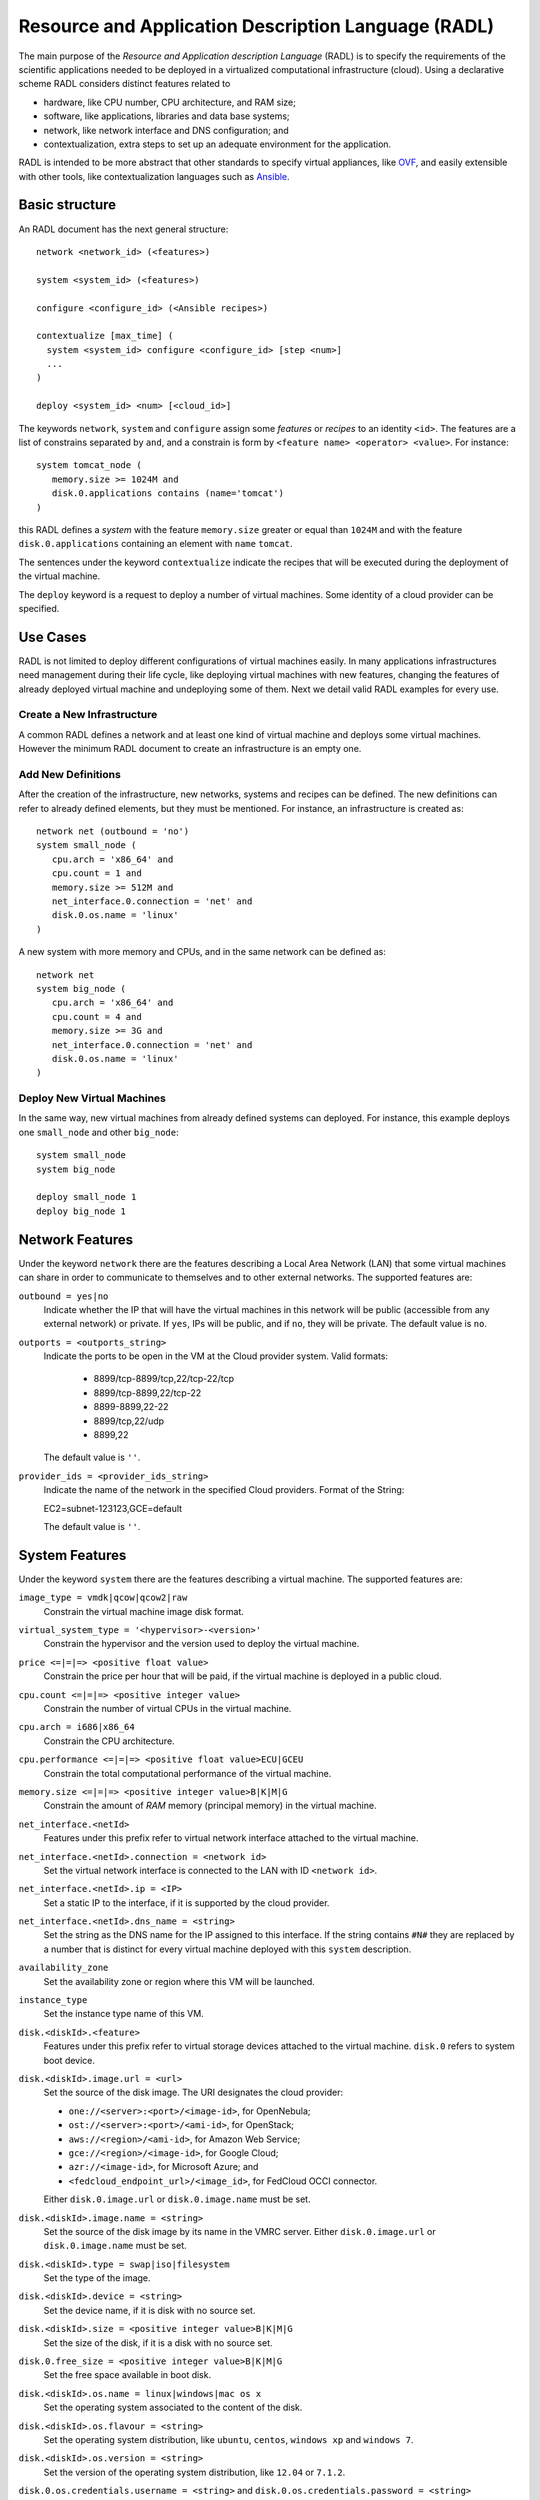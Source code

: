 
Resource and Application Description Language (RADL)
====================================================

The main purpose of the *Resource and Application description Language* (RADL)
is to specify the requirements of the scientific applications needed to be
deployed in a virtualized computational infrastructure (cloud). Using a
declarative scheme RADL considers distinct features related to

- hardware, like CPU number, CPU architecture, and RAM size;
- software, like applications, libraries and data base systems;
- network, like network interface and DNS configuration; and
- contextualization, extra steps to set up an adequate environment for the
  application.

RADL is intended to be more abstract that other standards to specify virtual
appliances, like `OVF <http://www.dmtf.org/standards/ovf>`_, and easily
extensible with other tools, like contextualization languages such as 
`Ansible <http://www.ansible.com>`_.

Basic structure
---------------

An RADL document has the next general structure::

   network <network_id> (<features>)

   system <system_id> (<features>)

   configure <configure_id> (<Ansible recipes>)

   contextualize [max_time] (
     system <system_id> configure <configure_id> [step <num>]
     ...
   )

   deploy <system_id> <num> [<cloud_id>] 

The keywords ``network``, ``system`` and ``configure`` assign some *features*
or *recipes* to an identity ``<id>``. The features are a list of constrains
separated by ``and``, and a constrain is form by
``<feature name> <operator> <value>``. For instance::

   system tomcat_node (
      memory.size >= 1024M and
      disk.0.applications contains (name='tomcat')
   )

this RADL defines a *system* with the feature ``memory.size`` greater or equal
than ``1024M`` and with the feature ``disk.0.applications`` containing an
element with ``name`` ``tomcat``.

The sentences under the keyword ``contextualize`` indicate the recipes that
will be executed during the deployment of the virtual machine.

The ``deploy`` keyword is a request to deploy a number of virtual machines.
Some identity of a cloud provider can be specified.

Use Cases
---------

RADL is not limited to deploy different configurations of virtual machines
easily. In many applications infrastructures need management during their life
cycle, like deploying virtual machines with new features, changing the
features of already deployed virtual machine and undeploying some of them.
Next we detail valid RADL examples for every use.

.. todo::

   Add support in RADL to undeploy virtual machine.

.. todo::

   Add support in RADL to modify features of already deployed virtual machine.

Create a New Infrastructure
^^^^^^^^^^^^^^^^^^^^^^^^^^^

A common RADL defines a network and at least one kind of virtual machine and
deploys some virtual machines. However the minimum RADL document to create
an infrastructure is an empty one.

Add New Definitions
^^^^^^^^^^^^^^^^^^^

After the creation of the infrastructure, new networks, systems and recipes
can be defined. The new definitions can refer to already defined elements,
but they must be mentioned. For instance, an infrastructure is created as::

   network net (outbound = 'no')
   system small_node (
      cpu.arch = 'x86_64' and
      cpu.count = 1 and
      memory.size >= 512M and
      net_interface.0.connection = 'net' and
      disk.0.os.name = 'linux'
   )

A new system with more memory and CPUs, and in the same network can be defined
as::

   network net
   system big_node (
      cpu.arch = 'x86_64' and
      cpu.count = 4 and
      memory.size >= 3G and
      net_interface.0.connection = 'net' and
      disk.0.os.name = 'linux'
   )


Deploy New Virtual Machines
^^^^^^^^^^^^^^^^^^^^^^^^^^^

In the same way, new virtual machines from already defined systems can deployed.
For instance, this example deploys one ``small_node`` and other ``big_node``::

   system small_node
   system big_node

   deploy small_node 1
   deploy big_node 1


Network Features
----------------

Under the keyword ``network`` there are the features describing a Local Area
Network (LAN) that some virtual machines can share in order to communicate
to themselves and to other external networks.
The supported features are:

``outbound = yes|no``
   Indicate whether the IP that will have the virtual machines in this network
   will be public (accessible from any external network) or private.
   If ``yes``, IPs will be public, and if ``no``, they will be private.
   The default value is ``no``.

``outports = <outports_string>``
   Indicate the ports to be open in the VM at the Cloud provider system.
   Valid formats:

	* 8899/tcp-8899/tcp,22/tcp-22/tcp
	* 8899/tcp-8899,22/tcp-22
	* 8899-8899,22-22
	* 8899/tcp,22/udp
	* 8899,22

   The default value is ``''``.
   
``provider_ids = <provider_ids_string>``
   Indicate the name of the network in the specified Cloud providers.
   Format of the String: 
   
   EC2=subnet-123123,GCE=default
   
   The default value is ``''``.

System Features
---------------

Under the keyword ``system`` there are the features describing a virtual
machine.  The supported features are:

``image_type = vmdk|qcow|qcow2|raw``
   Constrain the virtual machine image disk format.

``virtual_system_type = '<hypervisor>-<version>'``
   Constrain the hypervisor and the version used to deploy the virtual machine.

``price <=|=|=> <positive float value>``
   Constrain the price per hour that will be paid, if the virtual machine is
   deployed in a public cloud.

``cpu.count <=|=|=> <positive integer value>``
   Constrain the number of virtual CPUs in the virtual machine.

``cpu.arch = i686|x86_64``
   Constrain the CPU architecture.

``cpu.performance <=|=|=> <positive float value>ECU|GCEU``
   Constrain the total computational performance of the virtual machine.

``memory.size <=|=|=> <positive integer value>B|K|M|G``
   Constrain the amount of *RAM* memory (principal memory) in the virtual
   machine.

``net_interface.<netId>``
   Features under this prefix refer to virtual network interface attached to
   the virtual machine.

``net_interface.<netId>.connection = <network id>``
   Set the virtual network interface is connected to the LAN with ID
   ``<network id>``.

``net_interface.<netId>.ip = <IP>``
   Set a static IP to the interface, if it is supported by the cloud provider.

``net_interface.<netId>.dns_name = <string>``
   Set the string as the DNS name for the IP assigned to this interface. If the
   string contains ``#N#`` they are replaced by a number that is distinct for
   every virtual machine deployed with this ``system`` description.

``availability_zone``
   Set the availability zone or region where this VM will be launched.

``instance_type``
   Set the instance type name of this VM. 

``disk.<diskId>.<feature>``
   Features under this prefix refer to virtual storage devices attached to
   the virtual machine. ``disk.0`` refers to system boot device.

``disk.<diskId>.image.url = <url>``
   Set the source of the disk image. The URI designates the cloud provider:

   * ``one://<server>:<port>/<image-id>``, for OpenNebula;
   * ``ost://<server>:<port>/<ami-id>``, for OpenStack;
   * ``aws://<region>/<ami-id>``, for Amazon Web Service;
   * ``gce://<region>/<image-id>``, for Google Cloud;
   * ``azr://<image-id>``, for Microsoft Azure; and
   * ``<fedcloud_endpoint_url>/<image_id>``, for FedCloud OCCI connector.

   Either ``disk.0.image.url`` or ``disk.0.image.name`` must be set.

``disk.<diskId>.image.name = <string>``
   Set the source of the disk image by its name in the VMRC server.
   Either ``disk.0.image.url`` or ``disk.0.image.name`` must be set.

``disk.<diskId>.type = swap|iso|filesystem``
   Set the type of the image.

``disk.<diskId>.device = <string>``
   Set the device name, if it is disk with no source set.

   .. todo::

      ``disk.<diskId>.device = <string>`` does not have a clear description.

``disk.<diskId>.size = <positive integer value>B|K|M|G``
   Set the size of the disk, if it is a disk with no source set.

``disk.0.free_size = <positive integer value>B|K|M|G``
   Set the free space available in boot disk.

``disk.<diskId>.os.name = linux|windows|mac os x``
   Set the operating system associated to the content of the disk.

``disk.<diskId>.os.flavour = <string>``
   Set the operating system distribution, like ``ubuntu``, ``centos``,
   ``windows xp`` and ``windows 7``.

   .. todo::

      Suggestion: ``disk.<diskId>.os.flavour`` is British. Change or add also ``flavor``.

   .. todo::

      Suggestion: considering Windows, the version is concreted in
      ``disk.<diskId>.os.flavour``. Maybe it is better in
      ``disk.<diskId>.os.version``.

``disk.<diskId>.os.version = <string>``
   Set the version of the operating system distribution, like ``12.04`` or
   ``7.1.2``.

``disk.0.os.credentials.username = <string>`` and ``disk.0.os.credentials.password = <string>``
   Set a valid username and password to access the operating system.

``disk.0.os.credentials.public_key = <string>`` and ``disk.0.os.credentials.private_key = <string>``
   Set a valid public-private keypair to access the operating system.

``disk.<diskId>.applications contains (name=<string>, version=<string>, preinstalled=yes|no)``
   Set that the disk must have installed the application with name ``name``.
   Optionally a version can be specified. Also if ``preinstalled`` is ``yes``
   the application must have already installed; and if ``no``, the application
   can be installed during the contextualization of the virtual machine if it
   is not installed.

Parametric Values
-----------------
RADL documents can use parametric values to be requested to the user in launch time.
It make easy to launch different infrastructures without modifying the RADL document,
only changing a set of values in launch time.

This values are specified with the following syntax::
  
	@input.<variable_name>@

In the following example the user will be asked for specifing the ``CPUs`` and the  ``NumNodes``
variables (in the CLI and in the Web Interface)::

   system node (
      cpu.count = @input.CPUs@ and
      memory.size >= 512M
   )
   deploy node @input.NumNodes@

Configure Recipes
-----------------

Contextualization recipes are specified under the keyword ``configure``.
Only Ansible recipes are supported currently. They are enclosed between the
tags ``@begin`` and ``@end``, like that::

   configure add_user1 (
   @begin
   ---
     - tasks:
       - user: name=user1   password=1234
   @end
   )

To easy some contextualization tasks, IM publishes a set of variables that 
can be accessed by the recipes and have information about the virtual machine.

``IM_NODE_HOSTNAME``
   Hostname of the virtual machine (without the domain).

``IM_NODE_DOMAIN``
   Domain name of the virtual machine.

``IM_NODE_FQDN``
   Complete FQDN of the virtual machine.

``IM_NODE_NUM``
   The value of the substitution ``#N#`` in the virtual machine.

``IM_MASTER_HOSTNAME``
   Hostname (without the domain) of the virtual machine doing the *master*
   role.

``IM_MASTER_DOMAIN``
   Domain name of the virtual machine doing the *master* role.

``IM_MASTER_FQDN``
   Complete FQDN of the virtual machine doing the *master* role.

``IM_<application name>_VERSION``
   The version installed of an application required by the virtual machine.

``IM_<application name>_PATH``
   The path to an installed application required by the virtual machine.


Including roles of Ansible Galaxy
---------------------------------

To include a role available in Ansible Galaxy a special application requirement
must be added: it must start with: "ansible.modules" as shown in the following
example. In this case the Ansible Galaxy role called "micafer.hadoop" will be installed::

   network net (outbound = "yes")

   system node_ubuntu (
      cpu.arch = 'i686' and
      memory.size >= 512M and
      net_interface.0.connection = "net" and
      disk.0.os.name = "linux" and
      disk.0.os.flavour = "ubuntu" and
      disk.0.applications contains (name="ansible.modules.micafer.hadoop")
   )

Then the configuration section of the RADL can use the role as described in the role's
documentation. In the particular case of the "micafer.hadoop" role is the following::

   configure wn (
   @begin
   ---
    - roles:
       - { role: 'micafer.hadoop', hadoop_master: 'hadoopmaster' }
   
   @end
   )

Examples
--------

Hello Cloud!
^^^^^^^^^^^^

The next RADL is a simple example that launches two virtual machines in the
default cloud provider with at least 512M of RAM::

   system node (
      memory.size >= 512M
   )
   deploy node 2


Deploy ten Ubuntu
^^^^^^^^^^^^^^^^^

The next RADL deploys ten Ubuntu of 32 bits with version 12.04 at least, that
can be accessed from extern networks and with DNS names ``node-0``, ``node-1``,
..., ``node-9``::

   network net (outbound = "yes")

   system node_ubuntu (
      cpu.arch = 'i686' and
      memory.size >= 512M and
      net_interface.0.connection = "net" and
      net_interface.0.dns_name = "node-#N#" and
      disk.0.os.name = "linux" and
      disk.0.os.flavour = "ubuntu" and
      disk.0.os.version >= "12.04" and
      disk.0.applications contains (name="toncat")
   )

   deploy node_ubuntu 10

Including a recipe from another
^^^^^^^^^^^^^^^^^^^^^^^^^^^^^^^

The next RADL defines two recipes and one of them (``add_user1``) is called by
the other (``add_torque``)::

   configure add_user1 (
   @begin
   ---
     - tasks:
       - user: name=user1   password=1234
   @end
   )

   configure add_torque (
   @begin
   ---
     - tasks:
       - include: add_user1.yml
       - yum: pkg=${item} state=installed
         with_item:
         - torque-client
         - torque-server
   @end
   )

